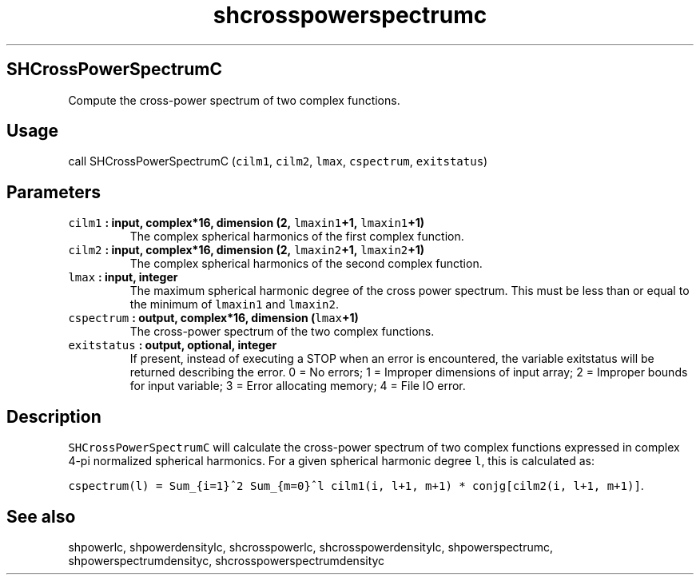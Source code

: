 .\" Automatically generated by Pandoc 1.18
.\"
.TH "shcrosspowerspectrumc" "1" "2016\-12\-05" "Fortran 95" "SHTOOLS 4.0"
.hy
.SH SHCrossPowerSpectrumC
.PP
Compute the cross\-power spectrum of two complex functions.
.SH Usage
.PP
call SHCrossPowerSpectrumC (\f[C]cilm1\f[], \f[C]cilm2\f[],
\f[C]lmax\f[], \f[C]cspectrum\f[], \f[C]exitstatus\f[])
.SH Parameters
.TP
.B \f[C]cilm1\f[] : input, complex*16, dimension (2, \f[C]lmaxin1\f[]+1, \f[C]lmaxin1\f[]+1)
The complex spherical harmonics of the first complex function.
.RS
.RE
.TP
.B \f[C]cilm2\f[] : input, complex*16, dimension (2, \f[C]lmaxin2\f[]+1, \f[C]lmaxin2\f[]+1)
The complex spherical harmonics of the second complex function.
.RS
.RE
.TP
.B \f[C]lmax\f[] : input, integer
The maximum spherical harmonic degree of the cross power spectrum.
This must be less than or equal to the minimum of \f[C]lmaxin1\f[] and
\f[C]lmaxin2\f[].
.RS
.RE
.TP
.B \f[C]cspectrum\f[] : output, complex*16, dimension (\f[C]lmax\f[]+1)
The cross\-power spectrum of the two complex functions.
.RS
.RE
.TP
.B \f[C]exitstatus\f[] : output, optional, integer
If present, instead of executing a STOP when an error is encountered,
the variable exitstatus will be returned describing the error.
0 = No errors; 1 = Improper dimensions of input array; 2 = Improper
bounds for input variable; 3 = Error allocating memory; 4 = File IO
error.
.RS
.RE
.SH Description
.PP
\f[C]SHCrossPowerSpectrumC\f[] will calculate the cross\-power spectrum
of two complex functions expressed in complex 4\-pi normalized spherical
harmonics.
For a given spherical harmonic degree \f[C]l\f[], this is calculated as:
.PP
\f[C]cspectrum(l)\ =\ Sum_{i=1}^2\ Sum_{m=0}^l\ cilm1(i,\ l+1,\ m+1)\ *\ conjg[cilm2(i,\ l+1,\ m+1)]\f[].
.SH See also
.PP
shpowerlc, shpowerdensitylc, shcrosspowerlc, shcrosspowerdensitylc,
shpowerspectrumc, shpowerspectrumdensityc, shcrosspowerspectrumdensityc

